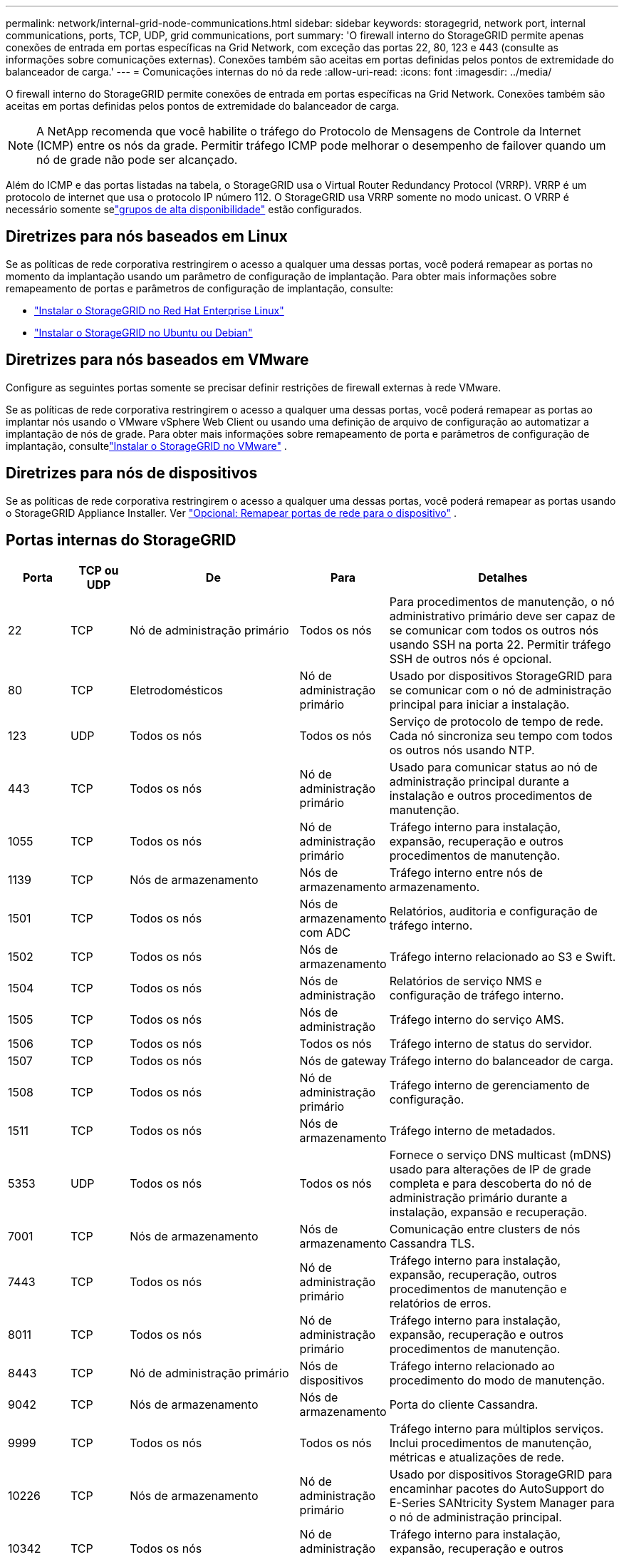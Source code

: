 ---
permalink: network/internal-grid-node-communications.html 
sidebar: sidebar 
keywords: storagegrid, network port, internal communications, ports, TCP, UDP, grid communications, port 
summary: 'O firewall interno do StorageGRID permite apenas conexões de entrada em portas específicas na Grid Network, com exceção das portas 22, 80, 123 e 443 (consulte as informações sobre comunicações externas).  Conexões também são aceitas em portas definidas pelos pontos de extremidade do balanceador de carga.' 
---
= Comunicações internas do nó da rede
:allow-uri-read: 
:icons: font
:imagesdir: ../media/


[role="lead"]
O firewall interno do StorageGRID permite conexões de entrada em portas específicas na Grid Network.  Conexões também são aceitas em portas definidas pelos pontos de extremidade do balanceador de carga.


NOTE: A NetApp recomenda que você habilite o tráfego do Protocolo de Mensagens de Controle da Internet (ICMP) entre os nós da grade.  Permitir tráfego ICMP pode melhorar o desempenho de failover quando um nó de grade não pode ser alcançado.

Além do ICMP e das portas listadas na tabela, o StorageGRID usa o Virtual Router Redundancy Protocol (VRRP).  VRRP é um protocolo de internet que usa o protocolo IP número 112.  O StorageGRID usa VRRP somente no modo unicast.  O VRRP é necessário somente selink:../admin/managing-high-availability-groups.html["grupos de alta disponibilidade"] estão configurados.



== Diretrizes para nós baseados em Linux

Se as políticas de rede corporativa restringirem o acesso a qualquer uma dessas portas, você poderá remapear as portas no momento da implantação usando um parâmetro de configuração de implantação. Para obter mais informações sobre remapeamento de portas e parâmetros de configuração de implantação, consulte:

* link:../rhel/index.html["Instalar o StorageGRID no Red Hat Enterprise Linux"]
* link:../ubuntu/index.html["Instalar o StorageGRID no Ubuntu ou Debian"]




== Diretrizes para nós baseados em VMware

Configure as seguintes portas somente se precisar definir restrições de firewall externas à rede VMware.

Se as políticas de rede corporativa restringirem o acesso a qualquer uma dessas portas, você poderá remapear as portas ao implantar nós usando o VMware vSphere Web Client ou usando uma definição de arquivo de configuração ao automatizar a implantação de nós de grade. Para obter mais informações sobre remapeamento de porta e parâmetros de configuração de implantação, consultelink:../vmware/index.html["Instalar o StorageGRID no VMware"] .



== Diretrizes para nós de dispositivos

Se as políticas de rede corporativa restringirem o acesso a qualquer uma dessas portas, você poderá remapear as portas usando o StorageGRID Appliance Installer. Ver https://docs.netapp.com/us-en/storagegrid-appliances/installconfig/optional-remapping-network-ports-for-appliance.html["Opcional: Remapear portas de rede para o dispositivo"^] .



== Portas internas do StorageGRID

[cols="1a,1a,1a,1a,4a"]
|===
| Porta | TCP ou UDP | De | Para | Detalhes 


 a| 
22
 a| 
TCP
 a| 
Nó de administração primário
 a| 
Todos os nós
 a| 
Para procedimentos de manutenção, o nó administrativo primário deve ser capaz de se comunicar com todos os outros nós usando SSH na porta 22.  Permitir tráfego SSH de outros nós é opcional.



 a| 
80
 a| 
TCP
 a| 
Eletrodomésticos
 a| 
Nó de administração primário
 a| 
Usado por dispositivos StorageGRID para se comunicar com o nó de administração principal para iniciar a instalação.



 a| 
123
 a| 
UDP
 a| 
Todos os nós
 a| 
Todos os nós
 a| 
Serviço de protocolo de tempo de rede.  Cada nó sincroniza seu tempo com todos os outros nós usando NTP.



 a| 
443
 a| 
TCP
 a| 
Todos os nós
 a| 
Nó de administração primário
 a| 
Usado para comunicar status ao nó de administração principal durante a instalação e outros procedimentos de manutenção.



 a| 
1055
 a| 
TCP
 a| 
Todos os nós
 a| 
Nó de administração primário
 a| 
Tráfego interno para instalação, expansão, recuperação e outros procedimentos de manutenção.



 a| 
1139
 a| 
TCP
 a| 
Nós de armazenamento
 a| 
Nós de armazenamento
 a| 
Tráfego interno entre nós de armazenamento.



 a| 
1501
 a| 
TCP
 a| 
Todos os nós
 a| 
Nós de armazenamento com ADC
 a| 
Relatórios, auditoria e configuração de tráfego interno.



 a| 
1502
 a| 
TCP
 a| 
Todos os nós
 a| 
Nós de armazenamento
 a| 
Tráfego interno relacionado ao S3 e Swift.



 a| 
1504
 a| 
TCP
 a| 
Todos os nós
 a| 
Nós de administração
 a| 
Relatórios de serviço NMS e configuração de tráfego interno.



 a| 
1505
 a| 
TCP
 a| 
Todos os nós
 a| 
Nós de administração
 a| 
Tráfego interno do serviço AMS.



 a| 
1506
 a| 
TCP
 a| 
Todos os nós
 a| 
Todos os nós
 a| 
Tráfego interno de status do servidor.



 a| 
1507
 a| 
TCP
 a| 
Todos os nós
 a| 
Nós de gateway
 a| 
Tráfego interno do balanceador de carga.



 a| 
1508
 a| 
TCP
 a| 
Todos os nós
 a| 
Nó de administração primário
 a| 
Tráfego interno de gerenciamento de configuração.



 a| 
1511
 a| 
TCP
 a| 
Todos os nós
 a| 
Nós de armazenamento
 a| 
Tráfego interno de metadados.



 a| 
5353
 a| 
UDP
 a| 
Todos os nós
 a| 
Todos os nós
 a| 
Fornece o serviço DNS multicast (mDNS) usado para alterações de IP de grade completa e para descoberta do nó de administração primário durante a instalação, expansão e recuperação.



 a| 
7001
 a| 
TCP
 a| 
Nós de armazenamento
 a| 
Nós de armazenamento
 a| 
Comunicação entre clusters de nós Cassandra TLS.



 a| 
7443
 a| 
TCP
 a| 
Todos os nós
 a| 
Nó de administração primário
 a| 
Tráfego interno para instalação, expansão, recuperação, outros procedimentos de manutenção e relatórios de erros.



 a| 
8011
 a| 
TCP
 a| 
Todos os nós
 a| 
Nó de administração primário
 a| 
Tráfego interno para instalação, expansão, recuperação e outros procedimentos de manutenção.



 a| 
8443
 a| 
TCP
 a| 
Nó de administração primário
 a| 
Nós de dispositivos
 a| 
Tráfego interno relacionado ao procedimento do modo de manutenção.



 a| 
9042
 a| 
TCP
 a| 
Nós de armazenamento
 a| 
Nós de armazenamento
 a| 
Porta do cliente Cassandra.



 a| 
9999
 a| 
TCP
 a| 
Todos os nós
 a| 
Todos os nós
 a| 
Tráfego interno para múltiplos serviços.  Inclui procedimentos de manutenção, métricas e atualizações de rede.



 a| 
10226
 a| 
TCP
 a| 
Nós de armazenamento
 a| 
Nó de administração primário
 a| 
Usado por dispositivos StorageGRID para encaminhar pacotes do AutoSupport do E-Series SANtricity System Manager para o nó de administração principal.



 a| 
10342
 a| 
TCP
 a| 
Todos os nós
 a| 
Nó de administração primário
 a| 
Tráfego interno para instalação, expansão, recuperação e outros procedimentos de manutenção.



 a| 
18000
 a| 
TCP
 a| 
Nós de administração/armazenamento
 a| 
Nós de armazenamento com ADC
 a| 
Tráfego interno do serviço de conta.



 a| 
18001
 a| 
TCP
 a| 
Nós de administração/armazenamento
 a| 
Nós de armazenamento com ADC
 a| 
Tráfego interno da Federação de Identidade.



 a| 
18002
 a| 
TCP
 a| 
Nós de administração/armazenamento
 a| 
Nós de armazenamento
 a| 
Tráfego interno de API relacionado a protocolos de objetos.



 a| 
18003
 a| 
TCP
 a| 
Nós de administração/armazenamento
 a| 
Nós de armazenamento com ADC
 a| 
Tráfego interno dos serviços de plataforma.



 a| 
18017
 a| 
TCP
 a| 
Nós de administração/armazenamento
 a| 
Nós de armazenamento
 a| 
Tráfego interno do serviço Data Mover para pools de armazenamento em nuvem.



 a| 
18019
 a| 
TCP
 a| 
Todos os nós
 a| 
Todos os nós
 a| 
Tráfego interno do serviço de bloco para codificação de eliminação e replicação



 a| 
18082
 a| 
TCP
 a| 
Nós de administração/armazenamento
 a| 
Nós de armazenamento
 a| 
Tráfego interno relacionado ao S3.



 a| 
18083
 a| 
TCP
 a| 
Todos os nós
 a| 
Nós de armazenamento
 a| 
Tráfego interno relacionado ao Swift.



 a| 
18086
 a| 
TCP
 a| 
Todos os nós
 a| 
Nós de armazenamento
 a| 
Tráfego interno relacionado ao serviço LDR.



 a| 
18200
 a| 
TCP
 a| 
Nós de administração/armazenamento
 a| 
Nós de armazenamento
 a| 
Estatísticas adicionais sobre solicitações de clientes.



 a| 
19000
 a| 
TCP
 a| 
Nós de administração/armazenamento
 a| 
Nós de armazenamento com ADC
 a| 
Tráfego interno do serviço Keystone .

|===
.Informações relacionadas
link:external-communications.html["Comunicações externas"]

